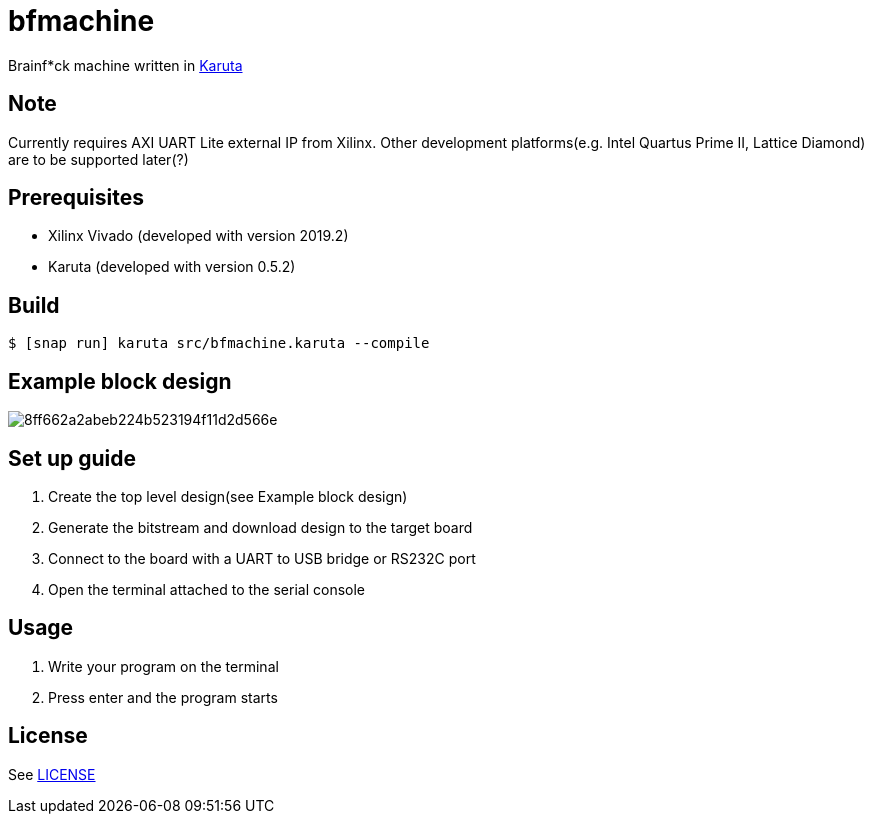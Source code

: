 = bfmachine

Brainf*ck machine written in https://github.com/nlsynth/karuta[Karuta]

== Note
Currently requires AXI UART Lite external IP from Xilinx. Other development platforms(e.g. Intel Quartus Prime II, Lattice Diamond) are to be supported later(?)

== Prerequisites
* Xilinx Vivado (developed with version 2019.2)
* Karuta (developed with version 0.5.2)

== Build
[source, shell]
----
$ [snap run] karuta src/bfmachine.karuta --compile
----

== Example block design
image::https://i.gyazo.com/8ff662a2abeb224b523194f11d2d566e.png[]

== Set up guide
. Create the top level design(see Example block design)
. Generate the bitstream and download design to the target board
. Connect to the board with a UART to USB bridge or RS232C port
. Open the terminal attached to the serial console

== Usage
. Write your program on the terminal
. Press enter and the program starts

== License
See https://github.com/ikubaku/bfmachine/blob/master/LICENSE[LICENSE]
